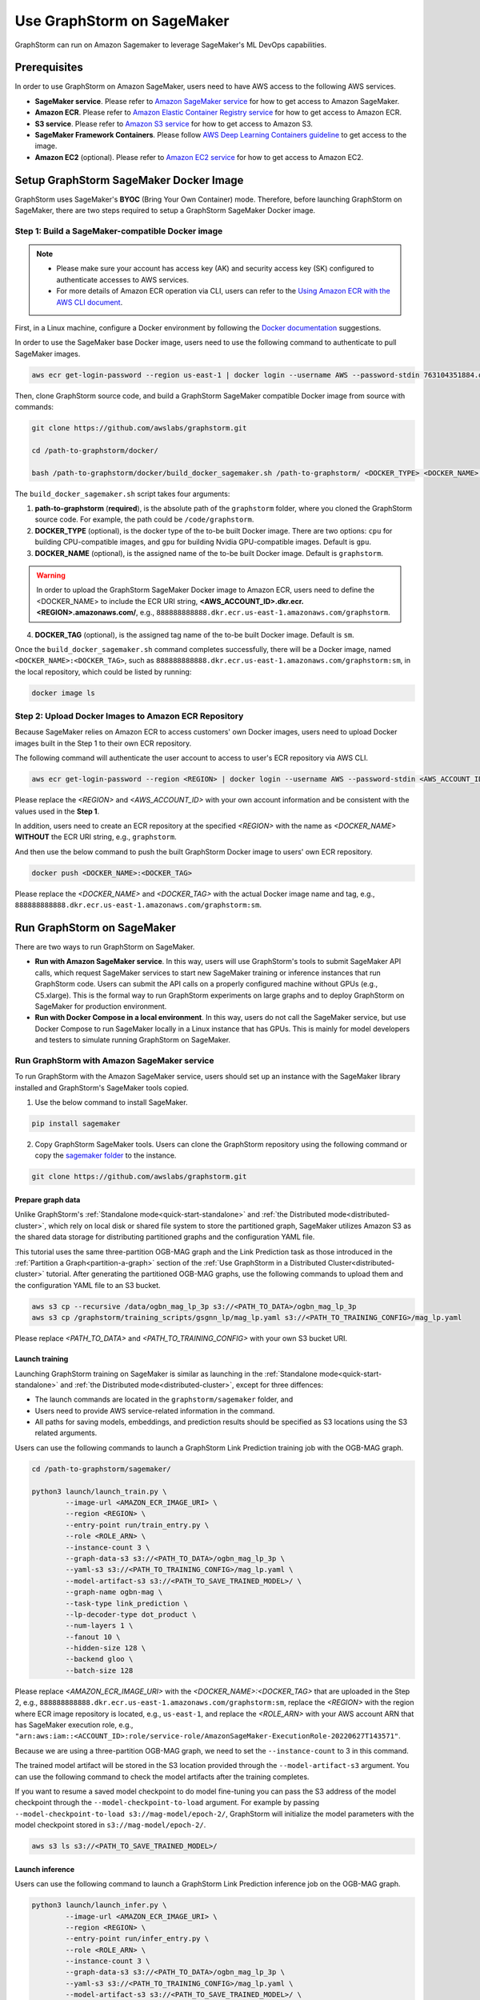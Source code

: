 .. _distributed-sagemaker:

Use GraphStorm on SageMaker
===================================
GraphStorm can run on Amazon Sagemaker to leverage SageMaker's ML DevOps capabilities.

Prerequisites
-----------------
In order to use GraphStorm on Amazon SageMaker, users need to have AWS access to the following AWS services.

- **SageMaker service**. Please refer to `Amazon SageMaker service <https://aws.amazon.com/pm/sagemaker/>`_ for how to get access to Amazon SageMaker.
- **Amazon ECR**. Please refer to `Amazon Elastic Container Registry service <https://aws.amazon.com/ecr/>`_ for how to get access to Amazon ECR.
- **S3 service**. Please refer to `Amazon S3 service <https://aws.amazon.com/s3/>`_ for how to get access to Amazon S3.
- **SageMaker Framework Containers**. Please follow `AWS Deep Learning Containers guideline <https://github.com/aws/deep-learning-containers>`_ to get access to the image.
- **Amazon EC2** (optional). Please refer to `Amazon EC2 service <https://aws.amazon.com/ec2/>`_ for how to get access to Amazon EC2.

Setup GraphStorm SageMaker Docker Image
----------------------------------------------
GraphStorm uses SageMaker's **BYOC** (Bring Your Own Container) mode. Therefore, before launching GraphStorm on SageMaker, there are two steps required to setup a GraphStorm SageMaker Docker image.

.. _build_sagemaker_docker:

Step 1: Build a SageMaker-compatible Docker image
...................................................

.. note::
    * Please make sure your account has access key (AK) and security access key (SK) configured to authenticate accesses to AWS services.
    * For more details of Amazon ECR operation via CLI, users can refer to the `Using Amazon ECR with the AWS CLI document <https://docs.aws.amazon.com/AmazonECR/latest/userguide/getting-started-cli.html>`_.

First, in a Linux machine, configure a Docker environment by following the `Docker documentation <https://docs.docker.com/get-docker/>`_ suggestions.

In order to use the SageMaker base Docker image, users need to use the following command to authenticate to pull SageMaker images.

.. code-block:: bash

    aws ecr get-login-password --region us-east-1 | docker login --username AWS --password-stdin 763104351884.dkr.ecr.us-east-1.amazonaws.com

Then, clone GraphStorm source code, and build a GraphStorm SageMaker compatible Docker image from source with commands:

.. code-block:: bash

    git clone https://github.com/awslabs/graphstorm.git

    cd /path-to-graphstorm/docker/

    bash /path-to-graphstorm/docker/build_docker_sagemaker.sh /path-to-graphstorm/ <DOCKER_TYPE> <DOCKER_NAME> <DOCKER_TAG>

The ``build_docker_sagemaker.sh`` script takes four arguments:

1. **path-to-graphstorm** (**required**), is the absolute path of the ``graphstorm`` folder, where you cloned the GraphStorm source code. For example, the path could be ``/code/graphstorm``.
2. **DOCKER_TYPE** (optional), is the docker type of the to-be built Docker image. There are two options: ``cpu`` for building CPU-compatible images, and ``gpu`` for building Nvidia GPU-compatible images. Default is ``gpu``.
3. **DOCKER_NAME** (optional), is the assigned name of the to-be built Docker image. Default is ``graphstorm``.

.. warning::
    In order to upload the GraphStorm SageMaker Docker image to Amazon ECR, users need to define the <DOCKER_NAME> to include the ECR URI string, **<AWS_ACCOUNT_ID>.dkr.ecr.<REGION>.amazonaws.com/**, e.g., ``888888888888.dkr.ecr.us-east-1.amazonaws.com/graphstorm``.

4. **DOCKER_TAG** (optional), is the assigned tag name of the to-be built Docker image. Default is ``sm``.

Once the ``build_docker_sagemaker.sh`` command completes successfully, there will be a Docker image, named ``<DOCKER_NAME>:<DOCKER_TAG>``, such as ``888888888888.dkr.ecr.us-east-1.amazonaws.com/graphstorm:sm``, in the local repository, which could be listed by running:

.. code-block:: bash

    docker image ls

.. _upload_sagemaker_docker:

Step 2: Upload Docker Images to Amazon ECR Repository
.......................................................
Because SageMaker relies on Amazon ECR to access customers' own Docker images, users need to upload Docker images built in the Step 1 to their own ECR repository.

The following command will authenticate the user account to access to user's ECR repository via AWS CLI.

.. code-block:: bash

    aws ecr get-login-password --region <REGION> | docker login --username AWS --password-stdin <AWS_ACCOUNT_ID>.dkr.ecr.<REGION>.amazonaws.com

Please replace the `<REGION>` and `<AWS_ACCOUNT_ID>` with your own account information and be consistent with the values used in the **Step 1**.

In addition, users need to create an ECR repository at the specified `<REGION>` with the name as `<DOCKER_NAME>` **WITHOUT** the ECR URI string, e.g., ``graphstorm``.

And then use the below command to push the built GraphStorm Docker image to users' own ECR repository.

.. code-block:: bash

    docker push <DOCKER_NAME>:<DOCKER_TAG>

Please replace the `<DOCKER_NAME>` and `<DOCKER_TAG>` with the actual Docker image name and tag, e.g., ``888888888888.dkr.ecr.us-east-1.amazonaws.com/graphstorm:sm``.

Run GraphStorm on SageMaker
----------------------------
There are two ways to run GraphStorm on SageMaker.

* **Run with Amazon SageMaker service**. In this way, users will use GraphStorm's tools to submit SageMaker API calls, which request SageMaker services to start new SageMaker training or inference instances that run GraphStorm code. Users can submit the API calls on a properly configured machine without GPUs (e.g., C5.xlarge). This is the formal way to run GraphStorm experiments on large graphs and to deploy GraphStorm on SageMaker for production environment.
* **Run with Docker Compose in a local environment**. In this way, users do not call the SageMaker service, but use Docker Compose to run SageMaker locally in a Linux instance that has GPUs. This is mainly for model developers and testers to simulate running GraphStorm on SageMaker.

Run GraphStorm with Amazon SageMaker service
..............................................
To run GraphStorm with the Amazon SageMaker service, users should set up an instance with the SageMaker library installed and GraphStorm's SageMaker tools copied.

1. Use the below command to install SageMaker.

.. code-block:: bash

    pip install sagemaker

2. Copy GraphStorm SageMaker tools. Users can clone the GraphStorm repository using the following command or copy the `sagemaker folder <https://github.com/awslabs/graphstorm/tree/main/sagemaker>`_ to the instance.

.. code-block:: bash

    git clone https://github.com/awslabs/graphstorm.git

Prepare graph data
`````````````````````
Unlike GraphStorm's :ref:`Standalone mode<quick-start-standalone>` and :ref:`the Distributed mode<distributed-cluster>`, which rely on local disk or shared file system to store the partitioned graph, SageMaker utilizes Amazon S3 as the shared data storage for distributing partitioned graphs and the configuration YAML file.

This tutorial uses the same three-partition OGB-MAG graph and the Link Prediction task as those introduced in the :ref:`Partition a Graph<partition-a-graph>` section of the :ref:`Use GraphStorm in a Distributed Cluster<distributed-cluster>` tutorial. After generating the partitioned OGB-MAG graphs, use the following commands to upload them and the configuration YAML file to an S3 bucket.

.. code-block:: bash

    aws s3 cp --recursive /data/ogbn_mag_lp_3p s3://<PATH_TO_DATA>/ogbn_mag_lp_3p
    aws s3 cp /graphstorm/training_scripts/gsgnn_lp/mag_lp.yaml s3://<PATH_TO_TRAINING_CONFIG>/mag_lp.yaml

Please replace `<PATH_TO_DATA>` and `<PATH_TO_TRAINING_CONFIG>` with your own S3 bucket URI.

Launch training
```````````````````
Launching GraphStorm training on SageMaker is similar as launching in the :ref:`Standalone mode<quick-start-standalone>` and :ref:`the Distributed mode<distributed-cluster>`, except for three diffences:

* The launch commands are located in the ``graphstorm/sagemaker`` folder, and
* Users need to provide AWS service-related information in the command.
* All paths for saving models, embeddings, and prediction results should be specified as S3 locations using the S3 related arguments.

Users can use the following commands to launch a GraphStorm Link Prediction training job with the OGB-MAG graph.

.. code-block:: bash

    cd /path-to-graphstorm/sagemaker/

    python3 launch/launch_train.py \
            --image-url <AMAZON_ECR_IMAGE_URI> \
            --region <REGION> \
            --entry-point run/train_entry.py \
            --role <ROLE_ARN> \
            --instance-count 3 \
            --graph-data-s3 s3://<PATH_TO_DATA>/ogbn_mag_lp_3p \
            --yaml-s3 s3://<PATH_TO_TRAINING_CONFIG>/mag_lp.yaml \
            --model-artifact-s3 s3://<PATH_TO_SAVE_TRAINED_MODEL>/ \
            --graph-name ogbn-mag \
            --task-type link_prediction \
            --lp-decoder-type dot_product \
            --num-layers 1 \
            --fanout 10 \
            --hidden-size 128 \
            --backend gloo \
            --batch-size 128

Please replace `<AMAZON_ECR_IMAGE_URI>` with the `<DOCKER_NAME>:<DOCKER_TAG>` that are uploaded in the Step 2, e.g., ``888888888888.dkr.ecr.us-east-1.amazonaws.com/graphstorm:sm``, replace the `<REGION>` with the region where ECR image repository is located, e.g., ``us-east-1``, and replace the `<ROLE_ARN>` with your AWS account ARN that has SageMaker execution role, e.g., ``"arn:aws:iam::<ACCOUNT_ID>:role/service-role/AmazonSageMaker-ExecutionRole-20220627T143571"``.

Because we are using a three-partition OGB-MAG graph, we need to set the ``--instance-count`` to 3 in this command.

The trained model artifact will be stored in the S3 location provided through the ``--model-artifact-s3`` argument. You can use the following command to check the model artifacts after the training completes.

If you want to resume a saved model checkpoint to do model fine-tuning you can pass
the S3 address of the model checkpoint through the ``--model-checkpoint-to-load``
argument. For example by passing ``--model-checkpoint-to-load s3://mag-model/epoch-2/``,
GraphStorm will initialize the model parameters with the model checkpoint stored in ``s3://mag-model/epoch-2/``.

.. code-block:: bash

    aws s3 ls s3://<PATH_TO_SAVE_TRAINED_MODEL>/

Launch inference
`````````````````````
Users can use the following command to launch a GraphStorm Link Prediction inference job on the OGB-MAG graph.

.. code-block:: bash

    python3 launch/launch_infer.py \
            --image-url <AMAZON_ECR_IMAGE_URI> \
            --region <REGION> \
            --entry-point run/infer_entry.py \
            --role <ROLE_ARN> \
            --instance-count 3 \
            --graph-data-s3 s3://<PATH_TO_DATA>/ogbn_mag_lp_3p \
            --yaml-s3 s3://<PATH_TO_TRAINING_CONFIG>/mag_lp.yaml \
            --model-artifact-s3 s3://<PATH_TO_SAVE_TRAINED_MODEL>/ \
            --raw-node-mappings-s3 s3://<PATH_TO_DATA>/ogbn_mag_lp_3p/raw_id_mappings \
            --output-emb-s3 s3://<PATH_TO_SAVE_GENERATED_NODE_EMBEDDING>/ \
            --output-prediction-s3 s3://<PATH_TO_SAVE_PREDICTION_RESULTS> \
            --graph-name ogbn-mag \
            --task-type link_prediction \
            --num-layers 1 \
            --fanout 10 \
            --hidden-size 128 \
            --backend gloo \
            --batch-size 128

.. note::

    * Different from the training command's argument, in the inference command, the value of the ``--model-artifact-s3`` argument needs to be path to a saved model. By default, it is stored under an S3 path with specific training epoch or epoch plus iteration number, e.g., ``s3://models/epoch-0-iter-999``, where the trained model artifacts were saved.
    * If ``--raw-node-mappings-s3`` is not provided, it will be default to the ``{graph-data-s3}/raw_id_mappings``. The expected graph mappings files should be ``node_mapping.pt``, ``edge_mapping.pt`` and parquet files under ``raw_id_mappings``. They record the mapping between original node and edge ids in the raw data files and the ids of nodes and edges in the Graph Node ID space.

As the outcomes of the inference command, the generated node embeddings will be uploaded to ``s3://<PATH_TO_SAVE_GENERATED_NODE_EMBEDDING>/``. For node classification/regression or edge classification/regression tasks, users can use ``--output-prediction-s3`` to specify the saving locations of prediction results.

Users can use the following commands to check the corresponding outputs:

.. code-block:: bash

    aws s3 ls s3://<PATH_TO_SAVE_GENERATED_NODE_EMBEDDING>/
    aws s3 ls s3://<PATH_TO_SAVE_PREDICTION_RESULTS>/

Launch graph partitioning task
```````````````````````````````
If your data are in the `DGL chunked
format <https://docs.dgl.ai/guide/distributed-preprocessing.html#specification>`_
you can perform distributed partitioning using SageMaker to prepare your
data for distributed training.

.. code:: bash

   python launch/launch_partition.py \
       --graph-data-s3 ${DATASET_S3_PATH} \
       --num-parts ${NUM_PARTITIONS} \
       --instance-count ${NUM_PARTITIONS} \
       --output-data-s3 ${OUTPUT_PATH} \
       --instance-type ${INSTANCE_TYPE} \
       --image-url ${IMAGE_URI} \
       --region ${REGION} \
       --role ${ROLE}  \
       --entry-point "run/partition_entry.py" \
       --metadata-filename ${METADATA_FILE} \
       --log-level INFO \
       --partition-algorithm ${ALGORITHM}

Running the above will take the dataset in chunked format
from ``${DATASET_S3_PATH}`` as input and create a DistDGL graph with
``${NUM_PARTITIONS}`` under the output path, ``${OUTPUT_PATH}``.
Currently we only support ``random`` as the partitioning algorithm.

Passing additional arguments to the SageMaker
`````````````````````````````````````````````
Sometimes you might want to pass additional arguments to the constructor
of the SageMaker Estimator/Processor object that we use to launch SageMaker
tasks, e.g. to set a max runtime, or set a VPC configuration. Our launch
scripts support forwarding arguments to the base class object through a
``kwargs`` dictionary.

To pass additional ``kwargs`` directly to the Estimator/Processor
constructor, you can use the ``--sm-estimator-parameters`` argument,
providing a string of space-separated arguments (enclosed in double
quotes ``"`` to ensure correct parsing) and the format
``<argname>=<value>`` for each argument.

``<argname>`` needs to be a valid SageMaker Estimator/Processor argument
name and ``<value>`` is a value that can be parsed as a Python literal,
**without spaces**.

For example, to pass a specific max runtime, subnet list, and enable
inter-container traffic encryption for a train, inference, or partition
job you'd use:

.. code:: bash

   python3 launch/launch_[infer|train|partition] \
       <other arugments> \
       --sm-estimator-parameters "max_run=3600 volume_size=100 encrypt_inter_container_traffic=True subnets=['subnet-1234','subnet-4567']"

Notice how we don't include any spaces in
``['subnet-1234','subnet-4567']`` to ensure correct parsing of the list.

The train, inference and partition scripts launch SageMaker Training
jobs that rely on the ``Estimator`` base class: For a full list of
``Estimator`` parameters see the `SageMaker Estimator documentation.
<https://sagemaker.readthedocs.io/en/stable/api/training/estimators.html#sagemaker.estimator.EstimatorBase>`_

The GConstruct job will launch a SageMaker Processing job that relies on
the ``Processor`` base class, so its arguments are different,
e.g. ``volume_size_in_gb`` for the ``Processor`` vs. ``volume_size`` for
the ``Estimator``. For a full list of ``Processor`` parameters, see the `SageMaker Processor documentation.
<https://sagemaker.readthedocs.io/en/stable/api/training/processing.html>`_

Using ``Processor`` arguments the above example would become:

.. code:: bash

   python3 launch/launch_gconstruct \
       <other arugments> \
       --sm-estimator-parameters "max_runtime_in_seconds=3600 volume_size_in_gb=100"


Run GraphStorm SageMaker with Docker Compose
..............................................
This section describes how to launch Docker compose jobs that emulate a SageMaker training execution environment. This can be used to develop and test GraphStorm model training and inference on SageMaker locally.

If users have never worked with Docker compose before the official description provides a great intro:

.. hint::

    Compose is a tool for defining and running multi-container Docker applications. With Compose, you use a YAML file to configure your application's services. Then, with a single command, you create and start all the services from your configuration.

We will use this capability to launch multiple worker instances locally, that will be configured to “look like” a SageMaker training instance and communicate over a virtual network created by Docker Compose. This way our test environment will be as close to a real SageMaker distributed job as we can get, without needing to launch SageMaker jobs, or launch and configure multiple EC2 instances when developing features.

Get Started
`````````````
To run GraphStorm SageMaker with Docker Compose, we need to set up a local Linux instance with the following contents.

1. Use the below command to install SageMaker.

.. code-block:: bash

    pip install sagemaker

2. Clone GraphStorm code.

.. code-block:: bash

    git clone https://github.com/awslabs/graphstorm.git

3. Setup GraphStorm in the PYTHONPATH variable.

.. code-block:: bash

    export PYTHONPATH=/PATH_TO_GRAPHSTORM/python:$PYTHONPATH

4. Build a SageMaker compatible Docker image following the :ref:`Step 1 <build_sagemaker_docker>`.

5. Follow the `Docker Compose <https://docs.docker.com/compose/install/linux/>`_ documentation to install Docker Compose.

Generate a Docker Compose file
`````````````````````````````````
A Docker Compose file is a YAML file that tells Docker which containers to spin up and how to configure them. To launch the services with a Docker Compose file, we can use ``docker compose -f docker-compose.yaml up``. This will launch the container and execute its entry point.

To emulate a SageMaker distributed execution environment based on the previously built Docker image (suppose the docker image is named ``graphstorm:sm``), you would need a Docker Compose file that resembles the following:

.. code-block:: yaml

    version: '3.7'

    networks:
    gfs:
        name: gsf-network

    services:
    algo-1:
        image: graphstorm:sm
        container_name: algo-1
        hostname: algo-1
        networks:
        - gsf
        command: 'xxx'
        environment:
        SM_TRAINING_ENV: '{"hosts": ["algo-1", "algo-2", "algo-3", "algo-4"], "current_host": "algo-1"}'
        WORLD_SIZE: 4
        MASTER_ADDR: 'algo-1'
        AWS_REGION: 'us-west-2'
        ports:
        - 22
        working_dir: '/opt/ml/code/'

    algo-2:
        [...]

Some explanation on the above elements (see the `official docs <https://docs.docker.com/compose/compose-file/>`_ for more details):

* **image**: Specifies the Docker image that will be used for launching the container. In this case, the image is ``graphstorm:sm``, which should correspond to the previously built Docker image.
* **environment**: Sets the environment variables for the container.
* **command**: Specifies the entry point, i.e., the command that will be executed when the container launches. In this case, /path/to/entrypoint.sh is the command that will be executed.

To help users generate yaml file automatically, GraphStorm provides a Python script, ``generate_sagemaker_docker_compose.py``, that builds the docker compose file for users.

.. Note:: The script uses the `PyYAML <https://pypi.org/project/PyYAML/>`_ library. Please use the below commnd to install it.

    .. code-block:: bash

        pip install pyyaml

This Python script has 4 required arguments that determine the Docker Compose file that will be generated:

* **--aws-access-key-id**: The AWS access key ID for accessing S3 data within docker
* **--aws-secret-access-key**: The AWS secret access key for accessing S3 data within docker.
* **--aws-session-token**: The AWS session toekn used for accessing S3 data within docker.
* **--num-instances**: The number of instances we want to launch. This will determine the number of algo-x services entries our compose file ends up with.

The rest of the arguments are passed on to ``sagemaker_train.py`` or ``sagemaker_infer.py``:

* **--task-type**: Task type.
* **--graph-data-s3**: S3 location of the input graph.
* **--graph-name**: Name of the input graph.
* **--yaml-s3**: S3 location of yaml file for training and inference.
* **--custom-script**: Custom training script provided by customers to run customer training logic. This should be a path to the Python script within the Docker image.
* **--output-emb-s3**: S3 location to store GraphStorm generated node embeddings. This is an inference only argument.
* **--output-prediction-s3**: S3 location to store prediction results. This is an inference only argument.

Run GraphStorm on Docker Compose for Training
```````````````````````````````````````````````
First, use the following command to generate a Compose YAML file for the Link Prediction training on OGB-MAG graph.

.. code-block:: bash

    python3 generate_sagemaker_docker_compose.py \
            --aws-access-key <<AWS_ACCESS_KEY>> \
            --aws-secret-access-key <AWS_SECRET_ACCESS_KEY> \
            --aws-session-token <AWS_SESSION_TOKEN> \
            --num-instances 3 \
            --image <GRAPHSTORM_DOCKER_IMAGE> \
            --graph-data-s3 s3://<PATH_TO_DATA>/ogbn_mag_lp_3p \
            --yaml-s3 s3://<PATH_TO_TRAINING_CONFIG>/map_lp.yaml \
            --model-artifact-s3 s3://<PATH_TO_SAVE_TRAINED_MODEL> \
            --graph-name ogbn-mag \
            --task-type link_prediction \
            --num-layers 1 \
            --fanout 10 \
            --hidden-size 128 \
            --backend gloo \
            --batch-size 128

The above command will create a Docker Compose file named ``docker-compose-<task-type>-<num-instances>-train.yaml``, which we can then use to launch the job.

As our Docker Compose will use a Docker network, named ``gsf-network``, for inter-container communications, users need to run the following command to create the network before luanch Docker Compose.

.. code-block:: bash

    docker network create "gsf-network"

Then, use the following command to run the Link Prediction training on OGB-MAG graph.

.. code-block:: bash

    docker compose -f docker-compose-link_prediction-3-train.yaml up

Running the above command will launch 3 instances of the image, configured with the command and env vars that emulate a SageMaker execution environment and run the ``sagemaker_train.py`` script.

.. Note:: The containers actually interact with S3, so the provided AWS assess key, security access key, and session token should be valid for access S3 bucket.

Run GraphStorm on Docker Compose for Inference
```````````````````````````````````````````````
The ``generate_sagemaker_docker_compose.py`` can build Compose file for the inference task with the same arguments as for training, and in addition, but add a new argument, ``--inference``. The below command create the Compose file for the Link Prediction inference on OGB-MAG graph.

.. code-block:: bash

    python3 generate_sagemaker_docker_compose.py \
            --aws-access-key <<AWS_ACCESS_KEY>> \
            --aws-secret-access-key <AWS_SECRET_ACCESS_KEY> \
            --aws-session-token <AWS_SESSION_TOKEN> \
            --num-instances 3 \
            --image <GRAPHSTORM_DOCKER_IMAGE> \
            --graph-data-s3 s3://<PATH_TO_DATA>/ogbn_mag_lp_3p \
            --yaml-s3 s3://<PATH_TO_TRAINING_CONFIG>/map_lp.yaml \
            --model-artifact-s3 s3://<PATH_TO_SAVE_TRAINED_MODEL> \
            --graph-name ogbn-mag \
            --task-type link_prediction \
            --num-layers 1 \
            --fanout 10 \
            --hidden-size 128 \
            --backend gloo \
            --batch-size 128 \
            --inference

The command will create a Docker compose file named ``docker-compose-<task-type>-<num-instances>-infer.yaml``. And then, we can use the same command to spin up the inference job.

.. code-block:: bash

    docker compose -f docker-compose-link_prediction-3-infer.yaml up

Clean Up
``````````````````
To save computing resources, users can run the below command to clean up the Docker Compose environment.

.. code-block:: bash

    docker compose -f docker-compose-file down

